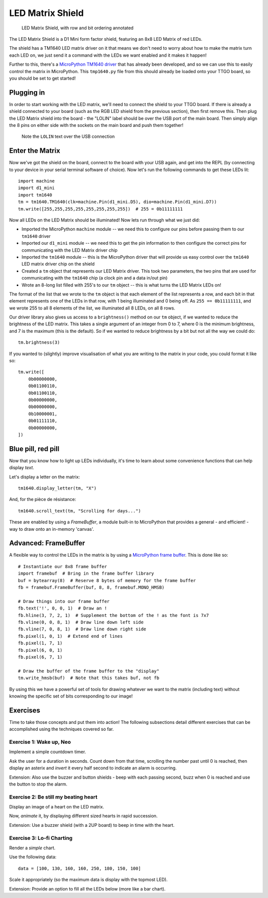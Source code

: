 LED Matrix Shield
*****************

.. highlight:: python
   :linenothreshold: 4

.. figure:: /images/led_matrix_shield_top_annotated.png
   :width: 270

   LED Matrix Shield, with row and bit ordering annotated

The LED Matrix Shield is a D1 Mini form factor shield, featuring an 8x8 LED Matrix
of red LEDs.

The shield has a TM1640 LED matrix driver on it that means we
don't need to worry about how to make the matrix turn each LED on, we just
send it a command with the LEDs we want enabled and it makes it happen!

Further to this, there's a `MicroPython TM1640 driver`_ that has already been
developed, and so we can use this to easily control the matrix in MicroPython.
This ``tmp1640.py`` file from this should already be loaded onto your TTGO
board, so you should be set to get started!

.. _MicroPython TM1640 driver: https://github.com/mattytrentini/micropython-tm1640

Plugging in
===========

In order to start working with the LED matrix, we'll need to connect the shield
to your TTGO board. If there is already a shield connected to your board (such
as the RGB LED shield from the previous section), then first remove this. Then
plug the LED Matrix shield into the board - the "LOLIN" label should be over
the USB port of the main board. Then simply align the 8 pins on either side
with the sockets on the main board and push them together!

.. figure:: /images/led_matrix_shield_connected.png

   Note the ``LOLIN`` text over the USB connection

Enter the Matrix
================

Now we've got the shield on the board, connect to the board with your USB
again, and get into the REPL (by connecting to your device in your serial
terminal software of choice). Now let's run the following commands to get
these LEDs lit::

    import machine
    import d1_mini
    import tm1640
    tm = tm1640.TM1640(clk=machine.Pin(d1_mini.D5), dio=machine.Pin(d1_mini.D7))
    tm.write([255,255,255,255,255,255,255,255])  # 255 = 0b11111111

Now all LEDs on the LED Matrix should be illuminated! Now lets run through what
we just did:

- Imported the MicroPython ``machine`` module -- we need this to configure our
  pins before passing them to our ``tm1640`` driver
- Imported our ``d1_mini`` module -- we need this to get the pin information to
  then configure the correct pins for communicating with the LED Matrix driver
  chip
- Imported the ``tm1640`` module -- this is the MicroPython driver that will
  provide us easy control over the ``tm1640`` LED matrix driver chip on the
  shield
- Created a ``tm`` object that represents our LED Matrix driver. This took two
  parameters, the two pins that are used for communicating with the ``tm1640``
  chip (a clock pin and a data in/out pin)
- Wrote an 8-long list filled with 255's to our ``tm`` object -- this is what
  turns the LED Matrix LEDs on!
  
The format of the list that we wrote to the ``tm`` object is that each element
of the list represents a row, and each bit in that element represents one of
the LEDs in that row, with 1 being illuminated and 0 being off. As
``255 == 0b11111111``, and we wrote 255 to all 8 elements of the list, we
illuminated all 8 LEDs, on all 8 rows.

Our driver library also gives us access to a ``brightness()`` method on our
``tm`` object, if we wanted to reduce the brightness of the LED matrix. This
takes a single argument of an integer from 0 to 7, where 0 is the minimum
brightness, and 7 is the maximum (this is the default). So if we wanted to
reduce brightness by a bit but not all the way we could do::

    tm.brightness(3)

If you wanted to (slightly) improve visualisation of what you are writing to
the matrix in your code, you could format it like so::

    tm.write([
        0b00000000,
        0b01100110,
        0b01100110,
        0b00000000,
        0b00000000,
        0b10000001,
        0b01111110,
        0b00000000,
    ])

Blue pill, red pill
===================

Now that you know how to light up LEDs individually, it's time to learn
about some convenience functions that can help display *text*.

Let's display a letter on the matrix::

    tm1640.display_letter(tm, "X")

And, for the pièce de résistance::

    tm1640.scroll_text(tm, "Scrolling for days...")

These are enabled by using a *FrameBuffer*, a module built-in to MicroPython
that provides a general - and efficient! - way to draw onto an in-memory
'canvas'.

Advanced: FrameBuffer
=====================

A flexible way to control the LEDs in the matrix is by using a
`MicroPython frame buffer`_. This is done like
so::

    # Instantiate our 8x8 frame buffer
    import framebuf  # Bring in the frame buffer library
    buf = bytearray(8)  # Reserve 8 bytes of memory for the frame buffer
    fb = framebuf.FrameBuffer(buf, 8, 8, framebuf.MONO_HMSB)

    # Draw things into our frame buffer
    fb.text('!', 0, 0, 1)  # Draw an !
    fb.hline(3, 7, 2, 1)  # Supplement the bottom of the ! as the font is 7x7
    fb.vline(0, 0, 8, 1)  # Draw line down left side
    fb.vline(7, 0, 8, 1)  # Draw line down right side
    fb.pixel(1, 0, 1)  # Extend end of lines
    fb.pixel(1, 7, 1)
    fb.pixel(6, 0, 1)
    fb.pixel(6, 7, 1)

    # Draw the buffer of the frame buffer to the "display"
    tm.write_hmsb(buf)  # Note that this takes buf, not fb

.. _`MicroPython frame buffer`: https://docs.micropython.org/en/latest/library/framebuf.html

By using this we have a powerful set of tools for drawing whatever we want to
the matrix (including text) without knowing the specific set of bits
corresponding to our image!

Exercises
=========

Time to take those concepts and put them into action! The following subsections
detail different exercises that can be accomplished using the techniques
covered so far.

Exercise 1: Wake up, Neo
------------------------

Implement a simple countdown timer.

Ask the user for a duration in seconds. Count down from that time, scrolling
the number past until 0 is reached, then display an asterix and *invert* it
every half second to indicate an alarm is occurring.

Extension: Also use the buzzer and button shields - beep with each passing
second, buzz when 0 is reached and use the button to stop the alarm.


Exercise 2: Be still my beating heart
-------------------------------------

Display an image of a heart on the LED matrix.

Now, *animate* it, by displaying different sized hearts in rapid succession.

Extension: Use a buzzer shield (with a 2UP board) to beep in time with the
heart.

Exercise 3: Lo-fi Charting
--------------------------

Render a *simple* chart.

Use the following data::

    data = [100, 130, 160, 160, 250, 180, 150, 100]

Scale it appropriately (so the maximum data is display with the topmost LED).

Extension: Provide an option to fill all the LEDs below (more like a bar
chart).

